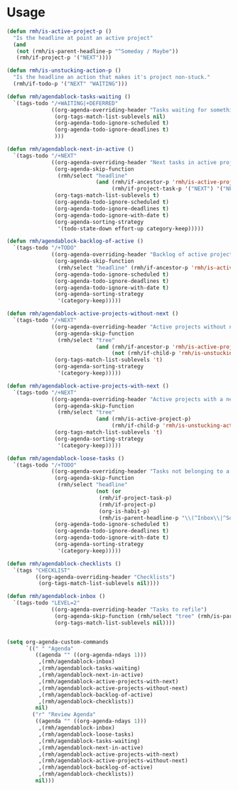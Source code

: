 * Usage

#+name: org-config
#+BEGIN_SRC emacs-lisp
  (defun rmh/is-active-project-p () 
    "Is the headline at point an active project"
    (and
     (not (rmh/is-parent-headline-p "^Someday / Maybe"))
     (rmh/if-project-p '("NEXT"))))

  (defun rmh/is-unstucking-action-p ()
    "Is the headline an action that makes it's project non-stuck."
    (rmh/if-todo-p '("NEXT" "WAITING")))

  (defun rmh/agendablock-tasks-waiting ()
    `(tags-todo "/+WAITING|+DEFERRED"
                ((org-agenda-overriding-header "Tasks waiting for something")
                 (org-tags-match-list-sublevels nil)
                 (org-agenda-todo-ignore-scheduled t)
                 (org-agenda-todo-ignore-deadlines t)
                 )))

  (defun rmh/agendablock-next-in-active ()
    `(tags-todo "/+NEXT"
                ((org-agenda-overriding-header "Next tasks in active projects")
                 (org-agenda-skip-function
                  (rmh/select "headline"
                              (and (rmh/if-ancestor-p 'rmh/is-active-project-p) 
                                   (rmh/if-project-task-p '("NEXT") '("NEXT")))))
                 (org-tags-match-list-sublevels t)
                 (org-agenda-todo-ignore-scheduled t)
                 (org-agenda-todo-ignore-deadlines t)
                 (org-agenda-todo-ignore-with-date t)
                 (org-agenda-sorting-strategy
                  '(todo-state-down effort-up category-keep)))))

  (defun rmh/agendablock-backlog-of-active ()
    `(tags-todo "/+TODO"
                ((org-agenda-overriding-header "Backlog of active projects")
                 (org-agenda-skip-function
                  (rmh/select "headline" (rmh/if-ancestor-p 'rmh/is-active-project-p)))
                 (org-agenda-todo-ignore-scheduled t)
                 (org-agenda-todo-ignore-deadlines t)
                 (org-agenda-todo-ignore-with-date t)
                 (org-agenda-sorting-strategy
                  '(category-keep)))))

  (defun rmh/agendablock-active-projects-without-next ()
    `(tags-todo "/+NEXT"
                ((org-agenda-overriding-header "Active projects without next task")
                 (org-agenda-skip-function
                  (rmh/select "tree"
                              (and (rmh/if-ancestor-p 'rmh/is-active-project-p)
                                   (not (rmh/if-child-p 'rmh/is-unstucking-action-p)))))
                 (org-tags-match-list-sublevels 't)
                 (org-agenda-sorting-strategy
                  '(category-keep)))))

  (defun rmh/agendablock-active-projects-with-next ()
    `(tags-todo "/+NEXT"
                ((org-agenda-overriding-header "Active projects with a next task")
                 (org-agenda-skip-function
                  (rmh/select "tree"
                              (and (rmh/is-active-project-p)
                                   (rmh/if-child-p 'rmh/is-unstucking-action-p))))
                 (org-tags-match-list-sublevels 't)
                 (org-agenda-sorting-strategy
                  '(category-keep)))))

  (defun rmh/agendablock-loose-tasks ()
    `(tags-todo "/+TODO"
                ((org-agenda-overriding-header "Tasks not belonging to a project")
                 (org-agenda-skip-function
                  (rmh/select "headline"
                              (not (or
                               (rmh/if-project-task-p)
                               (rmh/if-project-p)
                               (org-is-habit-p)
                               (rmh/is-parent-headline-p "\\(^Inbox\\|^Someday / Maybe\\)")))))
                 (org-agenda-todo-ignore-scheduled t)
                 (org-agenda-todo-ignore-deadlines t)
                 (org-agenda-todo-ignore-with-date t)
                 (org-agenda-sorting-strategy
                  '(category-keep)))))

  (defun rmh/agendablock-checklists ()
    `(tags "CHECKLIST"
           ((org-agenda-overriding-header "Checklists")
            (org-tags-match-list-sublevels nil))))

  (defun rmh/agendablock-inbox ()
    `(tags-todo "LEVEL=2"
                ((org-agenda-overriding-header "Tasks to refile")
                 (org-agenda-skip-function (rmh/select "tree" (rmh/is-parent-headline-p "Inbox")))
                 (org-tags-match-list-sublevels nil))))


  (setq org-agenda-custom-commands
        `((" " "Agenda"
           ((agenda "" ((org-agenda-ndays 1)))
            ,(rmh/agendablock-inbox)
            ,(rmh/agendablock-tasks-waiting)
            ,(rmh/agendablock-next-in-active)
            ,(rmh/agendablock-active-projects-with-next)
            ,(rmh/agendablock-active-projects-without-next)
            ,(rmh/agendablock-backlog-of-active)
            ,(rmh/agendablock-checklists))
           nil)
          ("r" "Review Agenda"
           ((agenda "" ((org-agenda-ndays 1)))
            ,(rmh/agendablock-inbox)
            ,(rmh/agendablock-loose-tasks)
            ,(rmh/agendablock-tasks-waiting)
            ,(rmh/agendablock-next-in-active)
            ,(rmh/agendablock-active-projects-with-next)
            ,(rmh/agendablock-active-projects-without-next)
            ,(rmh/agendablock-backlog-of-active)
            ,(rmh/agendablock-checklists))
           nil)))
#+END_SRC
